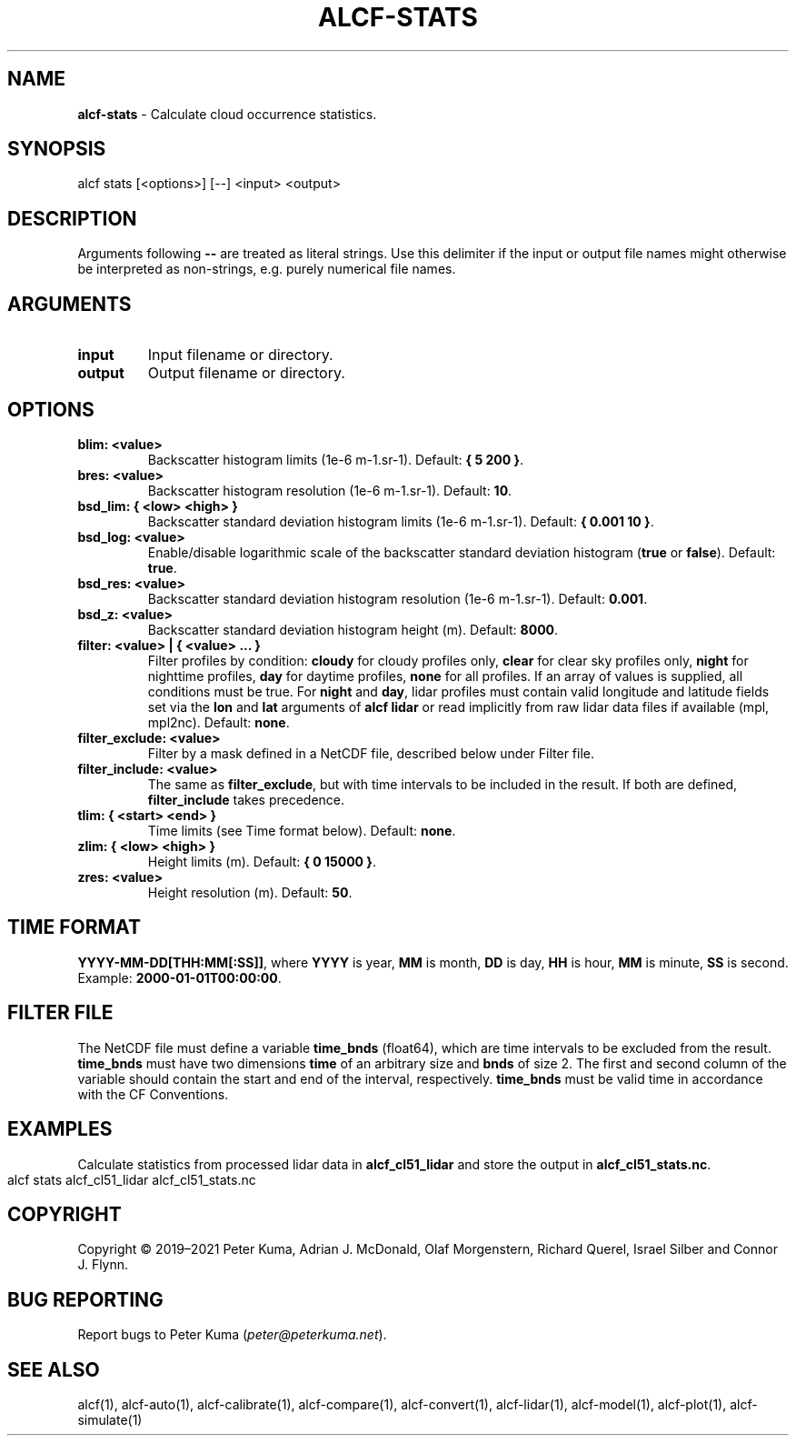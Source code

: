 .\" generated with Ronn-NG/v0.9.1
.\" http://github.com/apjanke/ronn-ng/tree/0.9.1
.TH "ALCF\-STATS" "1" "August 2023" ""
.SH "NAME"
\fBalcf\-stats\fR \- Calculate cloud occurrence statistics\.
.SH "SYNOPSIS"
.nf
alcf stats [<options>] [\-\-] <input> <output>
.fi
.SH "DESCRIPTION"
Arguments following \fB\-\-\fR are treated as literal strings\. Use this delimiter if the input or output file names might otherwise be interpreted as non\-strings, e\.g\. purely numerical file names\.
.SH "ARGUMENTS"
.TP
\fBinput\fR
Input filename or directory\.
.TP
\fBoutput\fR
Output filename or directory\.
.SH "OPTIONS"
.TP
\fBblim: <value>\fR
Backscatter histogram limits (1e\-6 m\-1\.sr\-1)\. Default: \fB{ 5 200 }\fR\.
.TP
\fBbres: <value>\fR
Backscatter histogram resolution (1e\-6 m\-1\.sr\-1)\. Default: \fB10\fR\.
.TP
\fBbsd_lim: { <low> <high> }\fR
Backscatter standard deviation histogram limits (1e\-6 m\-1\.sr\-1)\. Default: \fB{ 0\.001 10 }\fR\.
.TP
\fBbsd_log: <value>\fR
Enable/disable logarithmic scale of the backscatter standard deviation histogram (\fBtrue\fR or \fBfalse\fR)\. Default: \fBtrue\fR\.
.TP
\fBbsd_res: <value>\fR
Backscatter standard deviation histogram resolution (1e\-6 m\-1\.sr\-1)\. Default: \fB0\.001\fR\.
.TP
\fBbsd_z: <value>\fR
Backscatter standard deviation histogram height (m)\. Default: \fB8000\fR\.
.TP
\fBfilter: <value> | { <value> \|\.\|\.\|\. }\fR
Filter profiles by condition: \fBcloudy\fR for cloudy profiles only, \fBclear\fR for clear sky profiles only, \fBnight\fR for nighttime profiles, \fBday\fR for daytime profiles, \fBnone\fR for all profiles\. If an array of values is supplied, all conditions must be true\. For \fBnight\fR and \fBday\fR, lidar profiles must contain valid longitude and latitude fields set via the \fBlon\fR and \fBlat\fR arguments of \fBalcf lidar\fR or read implicitly from raw lidar data files if available (mpl, mpl2nc)\. Default: \fBnone\fR\.
.TP
\fBfilter_exclude: <value>\fR
Filter by a mask defined in a NetCDF file, described below under Filter file\.
.TP
\fBfilter_include: <value>\fR
The same as \fBfilter_exclude\fR, but with time intervals to be included in the result\. If both are defined, \fBfilter_include\fR takes precedence\.
.TP
\fBtlim: { <start> <end> }\fR
Time limits (see Time format below)\. Default: \fBnone\fR\.
.TP
\fBzlim: { <low> <high> }\fR
Height limits (m)\. Default: \fB{ 0 15000 }\fR\.
.TP
\fBzres: <value>\fR
Height resolution (m)\. Default: \fB50\fR\.
.SH "TIME FORMAT"
\fBYYYY\-MM\-DD[THH:MM[:SS]]\fR, where \fBYYYY\fR is year, \fBMM\fR is month, \fBDD\fR is day, \fBHH\fR is hour, \fBMM\fR is minute, \fBSS\fR is second\. Example: \fB2000\-01\-01T00:00:00\fR\.
.SH "FILTER FILE"
The NetCDF file must define a variable \fBtime_bnds\fR (float64), which are time intervals to be excluded from the result\. \fBtime_bnds\fR must have two dimensions \fBtime\fR of an arbitrary size and \fBbnds\fR of size 2\. The first and second column of the variable should contain the start and end of the interval, respectively\. \fBtime_bnds\fR must be valid time in accordance with the CF Conventions\.
.SH "EXAMPLES"
Calculate statistics from processed lidar data in \fBalcf_cl51_lidar\fR and store the output in \fBalcf_cl51_stats\.nc\fR\.
.IP "" 4
.nf
alcf stats alcf_cl51_lidar alcf_cl51_stats\.nc
.fi
.IP "" 0
.SH "COPYRIGHT"
Copyright \(co 2019–2021 Peter Kuma, Adrian J\. McDonald, Olaf Morgenstern, Richard Querel, Israel Silber and Connor J\. Flynn\.
.SH "BUG REPORTING"
Report bugs to Peter Kuma (\fIpeter@peterkuma\.net\fR)\.
.SH "SEE ALSO"
alcf(1), alcf\-auto(1), alcf\-calibrate(1), alcf\-compare(1), alcf\-convert(1), alcf\-lidar(1), alcf\-model(1), alcf\-plot(1), alcf\-simulate(1)

